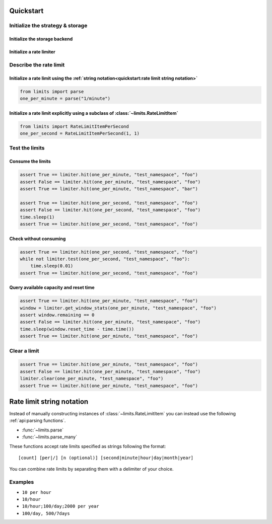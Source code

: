 ==========
Quickstart
==========

Initialize the strategy & storage
=================================

Initialize the storage backend
------------------------------

.. tab:: In Memory

    .. code::

        from limits import storage
        limits_storage = storage.MemoryStorage()

.. tab:: Memcached

    .. code::

        from limits import storage
        limits_storage = storage.MemcachedStorage(
            "memcached://localhost:11211"
        )

.. tab:: Redis

    .. code::

        from limits import storage
        limits_storage = storage.RedisStorage("redis://localhost:6379/1")

Initialize a rate limiter
--------------------------

.. tab:: With the Fixed window strategy

    .. code::

        from limits import strategies
        limiter = strategies.FixedWindowRateLimiter(limits_storage)

.. tab:: With the Moving window strategy

    .. caution:: If the storage used does not support the moving window
       strategy, :exc:`NotImplementedError` will be raised

    .. code::

        from limits import strategies
        limiter = strategies.MovingWindowRateLimiter(limits_storage)

.. tab:: With the Sliding window counter strategy

    .. caution:: If the storage used does not support the sliding window
       counter strategy, :exc:`NotImplementedError` will be raised

    .. code::

        from limits import strategies
        limiter = strategies.SlidingWindowCounterRateLimiter(limits_storage)

Describe the rate limit
=======================

Initialize a rate limit using the :ref:`string notation<quickstart:rate limit string notation>`
-----------------------------------------------------------------------------------------------

.. code::

    from limits import parse
    one_per_minute = parse("1/minute")

Initialize a rate limit explicitly using a subclass of :class:`~limits.RateLimitItem`
-------------------------------------------------------------------------------------

.. code::

    from limits import RateLimitItemPerSecond
    one_per_second = RateLimitItemPerSecond(1, 1)


Test the limits
===============

Consume the limits
------------------

.. code::

    assert True == limiter.hit(one_per_minute, "test_namespace", "foo")
    assert False == limiter.hit(one_per_minute, "test_namespace", "foo")
    assert True == limiter.hit(one_per_minute, "test_namespace", "bar")

    assert True == limiter.hit(one_per_second, "test_namespace", "foo")
    assert False == limiter.hit(one_per_second, "test_namespace", "foo")
    time.sleep(1)
    assert True == limiter.hit(one_per_second, "test_namespace", "foo")

Check without consuming
-----------------------

.. code::

    assert True == limiter.hit(one_per_second, "test_namespace", "foo")
    while not limiter.test(one_per_second, "test_namespace", "foo"):
        time.sleep(0.01)
    assert True == limiter.hit(one_per_second, "test_namespace", "foo")

Query available capacity and reset time
-----------------------------------------

.. code::

   assert True == limiter.hit(one_per_minute, "test_namespace", "foo")
   window = limiter.get_window_stats(one_per_minute, "test_namespace", "foo")
   assert window.remaining == 0
   assert False == limiter.hit(one_per_minute, "test_namespace", "foo")
   time.sleep(window.reset_time - time.time())
   assert True == limiter.hit(one_per_minute, "test_namespace", "foo")


Clear a limit
=============

.. code::

    assert True == limiter.hit(one_per_minute, "test_namespace", "foo")
    assert False == limiter.hit(one_per_minute, "test_namespace", "foo")
    limiter.clear(one_per_minute, "test_namespace", "foo")
    assert True == limiter.hit(one_per_minute, "test_namespace", "foo")



.. _ratelimit-string:

==========================
Rate limit string notation
==========================

Instead of manually constructing instances of :class:`~limits.RateLimitItem`
you can instead use the following :ref:`api:parsing functions`.

- :func:`~limits.parse`
- :func:`~limits.parse_many`

These functions accept rate limits specified as strings following the format::

    [count] [per|/] [n (optional)] [second|minute|hour|day|month|year]

You can combine rate limits by separating them with a delimiter of your
choice.

Examples
========

* ``10 per hour``
* ``10/hour``
* ``10/hour;100/day;2000 per year``
* ``100/day, 500/7days``
